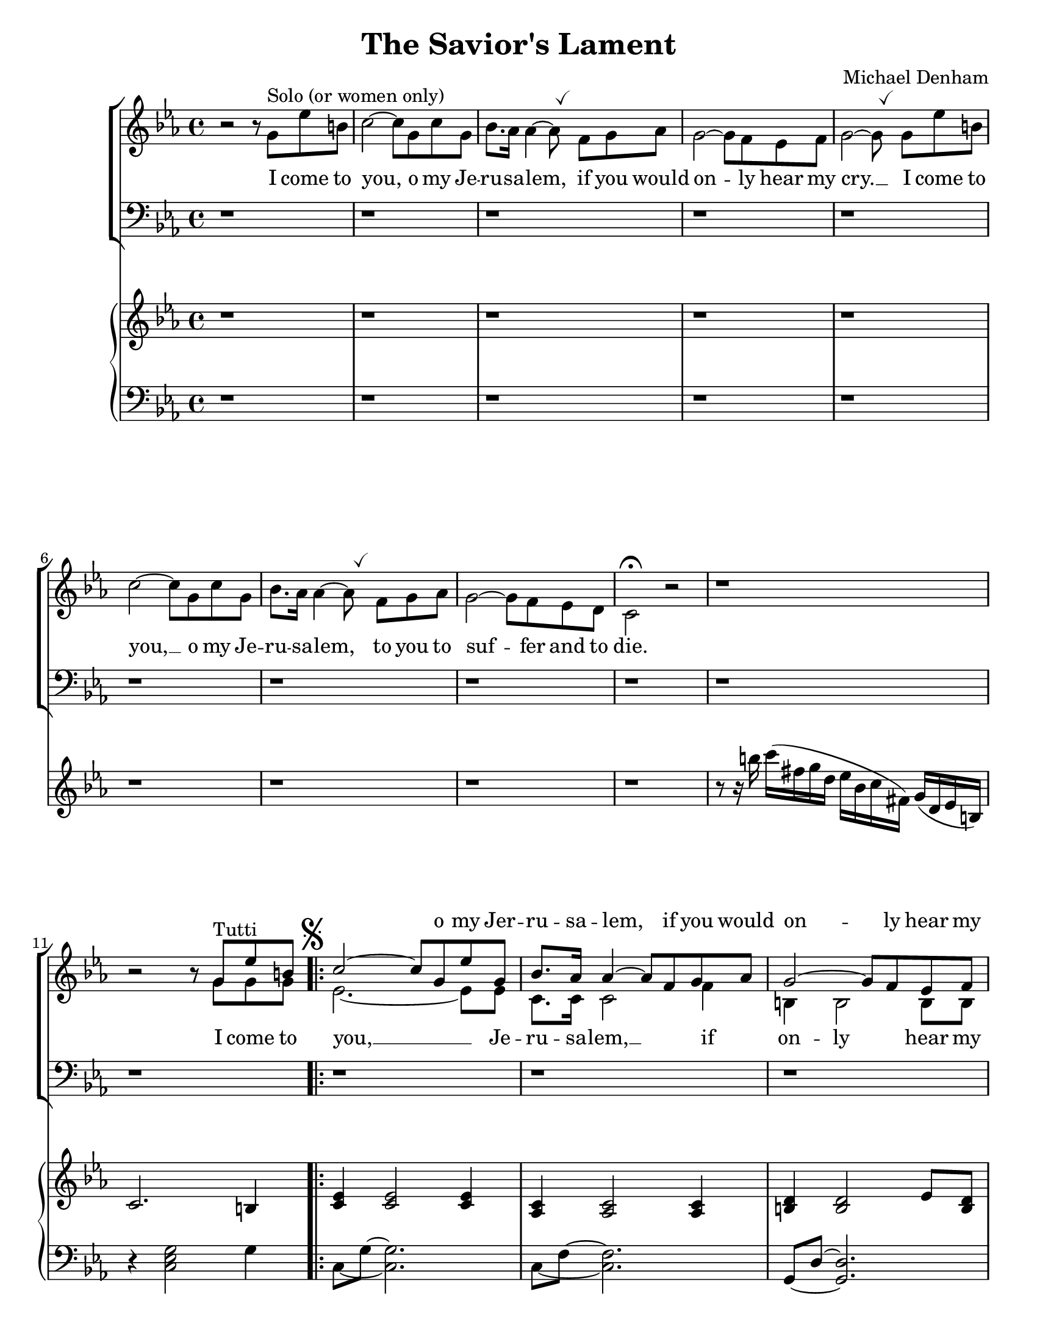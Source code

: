 \version "2.18.2"
\paper {
  #(set-paper-size "letter")
}
\header {
  title = "The Savior's Lament"
  composer = "Michael Denham"
  tagline = ""
}

global = {
  \key ees \major
  \time 4/4
  \override BreathingSign.Y-offset = #2.6
  \override BreathingSign.text =
  \markup { \musicglyph #"scripts.tickmark" }
}

sopranoMusic = \relative c'' {
  s1 s1 s1 s1 s1 s1 s1 s1 s1 s1
  b2\rest b8\rest g^"Tutti" ees' b
  c2 ~ c8 g ees' g,
  bes8. aes16 aes4 ~ aes8 f g aes
  g2 ~ g8 f ees f
  <ees ~ g ~>2 <ees g>8
  g8 ees' b
                                % 16
  c2 ~ c8 g c g
  <bes f>8. <aes f>16 <aes~ f~>4 <aes f>8 f g aes
  g2 ~ g8 f ees d
                                % 19 first ending
  c2.\fermata \skip 4
  bes'4. bes8 bes4 c8. aes16
  aes4 g2 \skip8 bes8
  bes4 d8 c bes4. aes8
  g2~ g8 g g d'
  ees4 ees8. ees16 ees4 ees8 ees
                                % 25
  ees4 c4~ c8 c bes aes
  g2~ g8 g g aes
  g2 \skip8 g8 ees' b
                                % 28 second ending
  c,2.\fermata bes'4^"(ten.)"
  bes4. bes8 bes4 c8. aes16
  aes4 bes2 \skip 8 bes8
                                % 31
  bes4 d8 c8 bes4. aes8
  g2~ g8 g g d'
  ees4 ees8. ees16 ees4 ees4
                                % 34
  ees4 c4~c8 c bes aes
  bes2~ bes8 d8 c8 bes8
  g2~ g8 g e' b
}

altoMusic = \relative c'' {

  b2\rest b8\rest g^"Solo (or women only)"
  ees' b c2^~ c8 g c g bes8. aes16 aes4^~ aes8 \breathe
  f g aes g2^~ g8 f ees f g2^~ g8 \breathe
  g ees' b c2^~ c8
  g8 c g bes8. aes16 aes4^~ aes8 \breathe
  f g aes g2^~ g8 f ees d c2^\fermata  b'2\rest

  b1\rest b2\rest b8\rest g g g
  \set Score.voltaSpannerDuration = #(ly:make-moment 4/4)
  \mark \markup { \musicglyph #"scripts.segno" }
  \repeat volta 2 {
    ees2. ~ ees8 ees8
    c8. c16 c2 f4
    b,4 b2 b8 b
    c2 ~ c8 g' g g
    ees2. ~ ees8 ees8
    c8. c16 c2 f4
    b,4 b2 b4
  }
  \alternative {
    {
                                % 19 first ending
      c2. bes'4
      d,4. f8 d4 d4
      ees4 ees2 b'8\rest bes8
                                % 22
      d,4. f8 d4. d8
      d4 bes4 d4. f8
      ees4 g8. g16 aes4 aes8 aes
                                % 25
      a4 a~ a8 c fis, aes
      g4( ees4.) ees8 ees ees
      d2 b'8\rest g8 g g
    }
    {
                                % 28
      c,2. bes'4
      d,4. f8 d4 d
      ees4 ees2 b'8\rest bes8
                                % 31
      d,4 f bes4. d,8
      d4 b4 d4. f8
      ees4 g8. g16 aes4 aes4
                                % 34
      a4 a4~ a8 c bes aes
      g4(ees4.) ees8 ees ees
      d2~ d8 g8 g g
    }
  }
                                % 37
  % ees2~ ees8 ees ees ees
  ees2~ ees8 ees ees ees
}

tenorMusic = \relative c {
  \repeat unfold 19 d1\rest
  d2\rest f4 aes bes bes2 d,4\rest
  f4 bes d bes
  b d, g b
  c4 c8. c16 c4 c8 c
                                % 25
  c4 ees~ ees8 d,8\rest d4\rest
  ees'4( c4.) c8 c c
  b2 d,2\rest
                                %28 second ending
  d1\rest
}

bassMusic = \relative c {
  \repeat unfold 19 \skip 1
  \skip 2 f4 f ees bes'2 \skip 4
  bes,4 d f4. f8
  g4 g, b c
  c4 c'8. c16 c4 c,8 c
                                % 25
  ees4 fis~ fis8 \skip 4.
  g4 g2 g4
  <g g,>2 \skip 2
                                % 28 second ending
  \skip 1
}

pianoTreble = \relative c'' {
  b1\rest b1\rest b1\rest b1\rest b1\rest b1\rest b1\rest b1\rest b1\rest
  r8 r16 b' c( fis, g d ees bes c fis,) g( d ees b)
  c2. b4
  <c ees>4 <c ees>2 <c ees>4
                                %13
  <aes c> <aes c>2 <aes c>4
  <b d> <b d>2 ees8 <b d>8
  <c ees>4 <c ees>2 b4
                                %16
  <c ees>4 <c ees>2 <c ees>4
  <aes c> <aes c>2 <aes c>4
  <b g'>4 <b g'>2 <b d>4
                                %19 first ending
  <c g ees>4 <c g ees>2\fermata r4
  bes8 d f d f4 aes~ aes8 bes, g' bes, ees bes g' bes
  bes8 d, f d bes' d, f aes
  g8 b, d b d4 f4
  <ees c'>8 c <ees c'>8 c <ees c'>8 c <ees c'>8 c
                                % 25
  <ees c'>8 c <ees~ a~>4 <ees a> r4
  <ees g>8 c <ees g>2 <c ees g>4
  g'8 b,~ <d b>2 b8^"(col canto)" d
                                % 28 second ending
  <ees, g c>4 <ees g c>2\fermata r4
  bes'8 d f d f4 aes~ aes8 bes, g' bes, ees bes g' bes
                                % 31
  bes8 d, f d bes' d, f aes
  g8 b, d b d4 f4
  <ees c'>8 c <ees c'>8 c <ees c'>8 c <ees c'>8 c
                                % 34
  <ees c'>8 c <ees~ a~>4 <ees a> r4
  <ees g>8 c <ees g>2 <c ees g>4
  g'8 b,~ <d b>2\fermata b8^"(col canto)" d
                                % 37
  <c ees>4 <c ees>2 <c ees>4
  <aes c> <aes c>2 <aes c>4
  <b d> <b d>2 ees8 <b d>8
                                % 40
  <c ees>4 <c ees>2 b4
  <c ees>4 <c ees>2 <c ees>4
  <aes c> <aes c>2 <aes c>4
                                % 43
  <b g'>4 <b g'>4. <b d>8 <b ees>8<b f'>8
}

pianoBass = \relative c {
  d1\rest d1\rest d1\rest d1\rest d1\rest d1\rest d1\rest d1\rest d1\rest d1\rest
  r4 <c ees g>2 g'4
  \set tieWaitForNote = ##t
  c,8 ~ g' ~ <c, g'>2.
  c8 ~ f ~ <c f>2.
  g8 ~ d' ~ <g, d'>2.
  c,8 ~ g' ~ <c, g'>2 g''4
                                % 16
  c,8 ~ g' ~ <c, g'>2.
  c8 ~ f ~ <c f>2.
  g8 ~ d' ~ <g, d'>2 << { \voiceTwo g'8 f } \new Voice { \voiceOne g,4 } >> \oneVoice
                                % 19
  c,8 ~ g' ~ <c, g'>2 r4
  bes'8~ f'~ bes~ bes~ <bes f bes,>2
  ees,,8~ bes'~ ees~ ees~ <ees, bes' ees>2
                                % 22
  bes'8~ f'~ bes~ bes~ <bes f bes,>2
  g,8~ d'~ g~ g~ <g d g,>2
  c,,8 g' ees' g, aes ees' aes ees
                                % 25
  a,8 a' fis4~ fis r4
  g,8~ ees'~ g4~ <g, ees' g>2
  g8~ g' <f g,>2 r4
                                % 28 second ending
  c,8~ g'~ <c, g'>2 r4
 bes'8~ f'~ bes~ bes~ <bes f bes,>2
  ees,,8~ bes'~ ees~ ees~ <ees, bes' ees>2
                                % 31
  bes'8~ f'~ bes~ bes~ <bes f bes,>2
  g,8~ d'~ g~ g~ <g d g,>2
  c,,8 g' ees' g, aes ees' aes ees
                                % 34
  a,8 a' fis4~ fis r4
  g,8~ ees'~ <g, ees' g>2.
  g8~ g' <f g,>2 r4
                                % 37
  c8 ~ g' ~ <c, g'>2.
  c8 ~ f ~ <c f>2.
  g8 ~ d' ~ <g, d'>2.
                                % 40
  c,8 ~ g' ~ <c, g'>2 g''4
  c,8 ~ g' ~ <c, g'>2.
  c8 ~ f ~ <c f>2.
                                % 43
  g8 ~ d' ~ <g, d'>2 <g g'>4
  c8 g'~ g4~ <g, d' g>2
}

altoLyrics = \lyricmode {
  I come to you, o my Je -- ru -- sa -- lem,
  if you would on -- ly hear my cry. __
  I come to
                                % 6
  you, __
  o my Je -- ru -- sa -- lem,
  to you to suf -- fer and to die.
                                % 11
  I come to you, __ Je -- ru -- sa -- lem, __
  if on -- ly hear my
                                %15
  cry. __
  I come to you, __ Je -- ru -- sa -- lem,
  to suf -- fer and die.
  But comes a day in morn -- ing,
  \skip 1 wav -- ing palms on
  high, when you will
  shout loud ho -- sa -- nas and
  bles -- sing, yet soon will
  jeer, __ "\"O" cru -- ci -- "fy!\""
  I come to
                                % 28 second ending
  die. But
  comes a day of
  morn -- ing, when
  an -- cient __ strife shall
  cease, __ and I will
  reign ov -- er you in
                                % 34
  glo -- ry, __ a -- round my
  throne __ e -- ter -- nal
  peace. __ O come to
}

sopranoLyrics = \lyricmode {
  \repeat unfold 4 { \skip 1 }
  o my Jer -- ru -- sa -- lem,
  if you would on -- ly hear my cry.
  I come to you, o my Je -- ru -- sa -- lem,
  to you to suf -- fer and to die.
  comes a day in the morn -- ing, of
  wav -- ing your palms on
  high __ ,when you will
  shout loud ho -- sa -- nas and
                                % 25
  bles -- sing, __ Yet soon will
  jeer, __ "\"O" cru -- ci -- "fy!\""
  I come to
                                % 28 second ending
  die. \skip 1
  comes a day of the
  morn -- ing, when
  an -- ci -- ent  strife shall
  cease, __ and I will
  reign ov -- er you in
                                % 34
  glo -- ry, __ a -- round my
  throne __ e -- ter -- nal
  peace. __ O come to

}

tenorLyrics = \lyricmode {
  day in morn -- ing
  wav -- ing palms on high,
  when you will
  shout loud ho -- sa -- nas and
  bles -- sing,
  jeer, __ "\"O " -- cru  -- ci -- "fy!\""
}

bassLyrics = \lyricmode {
  day in morn -- ing
  wav -- ing palms on high,
  when you will
  shout loud ho -- sa -- nas and
  bles -- sing,
  jeer, "\"Cru" -- ci -- "fy!\""
}

\score {
  <<
    \new ChoirStaff <<
      \new Staff = "women" <<
        \new Voice = "sopranos" { \voiceOne << \global \sopranoMusic >> }
        \new Voice = "altos" { \voiceTwo << \global \altoMusic >> }
      >>
      \new Lyrics \with { alignAboveContext = #"women" } \lyricsto "sopranos" \sopranoLyrics
      \new Lyrics = "altos"
      \new Lyrics = "tenors"
      \new Staff = "men" <<
        \clef bass
        \new Voice = "tenors" { \voiceOne << \global \tenorMusic >> }
        \new Voice = "basses" { \voiceTwo << \global \bassMusic >> }
      >>
      \new Lyrics \with { alignBelowContext = #"men" } \lyricsto "basses" \bassLyrics
      \context Lyrics = "altos" \lyricsto "altos" \altoLyrics
      \context Lyrics = "tenors" \lyricsto "tenors" \tenorLyrics
    >>
    \new GrandStaff \with { \RemoveEmptyStaves } <<
      \new Staff = "right" << \global \pianoTreble >>
      \new Staff = "left" << \clef bass \global \pianoBass >>
    >>
  >>

  \layout {
  }
}
